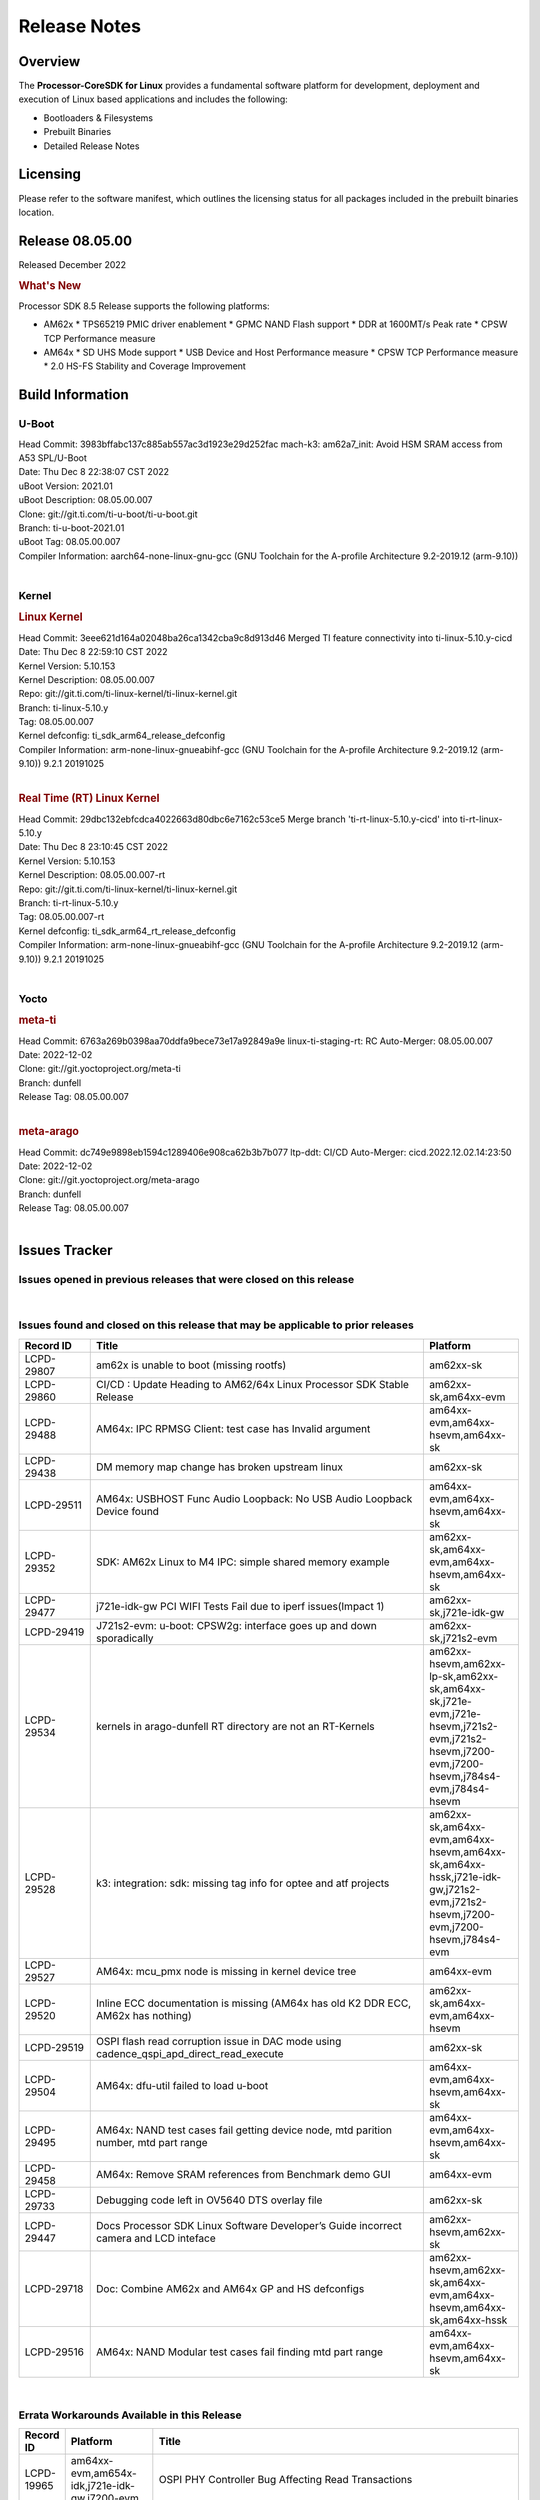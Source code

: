 ************************************
Release Notes
************************************
.. http://processors.wiki.ti.com/index.php/Processor_SDK_Linux_Release_Notes

Overview
========

The **Processor-CoreSDK for Linux**
provides a fundamental software platform for development, deployment and
execution of Linux based applications and includes the following:

-  Bootloaders & Filesystems
-  Prebuilt Binaries
-  Detailed Release Notes

Licensing
=========

Please refer to the software manifest, which outlines the licensing
status for all packages included in the prebuilt binaries location. 


Release 08.05.00
==================

Released December 2022

.. rubric:: What's New
   :name: whats-new

Processor SDK 8.5 Release supports the following platforms:

- AM62x
  * TPS65219 PMIC driver enablement
  * GPMC NAND Flash support
  * DDR at 1600MT/s Peak rate
  * CPSW TCP Performance measure

- AM64x
  * SD UHS Mode support
  * USB Device and Host Performance measure
  * CPSW TCP Performance measure
  * 2.0 HS-FS Stability and Coverage Improvement


Build Information
=====================================

U-Boot
-------------------------
| Head Commit: 3983bffabc137c885ab557ac3d1923e29d252fac mach-k3: am62a7_init: Avoid HSM SRAM access from A53 SPL/U-Boot
| Date: Thu Dec 8 22:38:07 CST 2022
| uBoot Version: 2021.01
| uBoot Description: 08.05.00.007
| Clone: git://git.ti.com/ti-u-boot/ti-u-boot.git
| Branch: ti-u-boot-2021.01
| uBoot Tag: 08.05.00.007

| Compiler Information:  aarch64-none-linux-gnu-gcc (GNU Toolchain for the A-profile Architecture 9.2-2019.12 (arm-9.10))
|

Kernel
-------------------------
.. rubric:: Linux Kernel
   :name: linux-kernel

| Head Commit: 3eee621d164a02048ba26ca1342cba9c8d913d46 Merged TI feature connectivity into ti-linux-5.10.y-cicd
| Date: Thu Dec 8 22:59:10 CST 2022
| Kernel Version: 5.10.153
| Kernel Description: 08.05.00.007

| Repo: git://git.ti.com/ti-linux-kernel/ti-linux-kernel.git
| Branch: ti-linux-5.10.y
| Tag: 08.05.00.007
| Kernel defconfig: ti_sdk_arm64_release_defconfig

| Compiler Information:  arm-none-linux-gnueabihf-gcc (GNU Toolchain for the A-profile Architecture 9.2-2019.12 (arm-9.10)) 9.2.1 20191025
|

.. rubric:: Real Time (RT) Linux Kernel
   :name: real-time-rt-linux-kernel

| Head Commit: 29dbc132ebfcdca4022663d80dbc6e7162c53ce5 Merge branch 'ti-rt-linux-5.10.y-cicd' into ti-rt-linux-5.10.y
| Date: Thu Dec 8 23:10:45 CST 2022
| Kernel Version: 5.10.153
| Kernel Description: 08.05.00.007-rt

| Repo: git://git.ti.com/ti-linux-kernel/ti-linux-kernel.git
| Branch: ti-rt-linux-5.10.y
| Tag: 08.05.00.007-rt
| Kernel defconfig: ti_sdk_arm64_rt_release_defconfig

| Compiler Information:  arm-none-linux-gnueabihf-gcc (GNU Toolchain for the A-profile Architecture 9.2-2019.12 (arm-9.10)) 9.2.1 20191025
|

Yocto
------------------------
.. rubric:: meta-ti
   :name: meta-ti

| Head Commit: 6763a269b0398aa70ddfa9bece73e17a92849a9e linux-ti-staging-rt: RC Auto-Merger: 08.05.00.007
| Date: 2022-12-02

| Clone: git://git.yoctoproject.org/meta-ti
| Branch: dunfell
| Release Tag: 08.05.00.007
|

.. rubric:: meta-arago
   :name: meta-arago

| Head Commit: dc749e9898eb1594c1289406e908ca62b3b7b077 ltp-ddt: CI/CD Auto-Merger: cicd.2022.12.02.14:23:50
| Date: 2022-12-02

| Clone: git://git.yoctoproject.org/meta-arago
| Branch: dunfell
| Release Tag: 08.05.00.007
|


Issues Tracker
=====================================

Issues opened in previous releases that were closed on this release
---------------------------------------------------------------------

.. csv-table::
   :header: "Record ID", "Title", "Platform"
   :widths: 15, 70, 20

   "LCPD-28416","Stop using git:// in meta-ti , meta-arago","am62xx-sk"
   "LCPD-28774","plsdk-doc: PCIe doc content is incomplete for AM64x","am64xx-evm"
   "LCPD-25613","Am64x-evm: DP83869 TX /RX delay values are wrong ( affects CPSW PORT2 / ICSSG PORT1/2)","am64xx-evm,am64xx-hsevm"
   "LCPD-28745","am62x: mmc: fix autosuspend delay for runtime_pm","am62xx-sk"
   "LCPD-28131","am62x: wlan interface up - down - up results in kernel crash","am62xx-sk"
   "LCPD-28110","uboot and linux cannot boot in UHS speed modes on certain U1 class SD-cards -1","am62xx-sk"
   "LCPD-26721","AM62x: Cannot resume with more than one A53 enabled ","am62xx-sk"
   "LCPD-25503","ATF/A53 does not come out of WFI if TIFS/DM signals a suspend abort","am62xx-sk"
   "LCPD-28435","devtool finish fails","am64xx-evm"
   "LCPD-25634","Update ADC SDK docs for AM64x","am64xx-evm,am64xx-hsevm,am64xx-sk"
   "LCPD-25633","Add AM64x to ADC Bindings Doc","am64xx-evm,am64xx-hsevm"
   "LCPD-28773","Incorrect macro definition for DST_TAG bit field in CSI-2 RX driver","am62xx-sk"
   "LCPD-28762","GLMark2 visual errors around fragmentation shader tests","am62xx-hsevm,am62xx-sk,j721e-evm,j721e-hsevm,j721s2-evm,j721s2-hsevm,j784s4-evm,j784s4-hsevm"
   "LCPD-28403","SDK: Crypto node cleanup across TI SOCs","am64xx-evm,am654x-evm,j721e-evm,j721s2-evm,j7200-evm,j784s4-evm"
   "LCPD-28413","Clarify PRU Ethernet not supported features","am64xx-evm,am654x-evm"
   "LCPD-27828","AM62: Fix the USB MSC environment setting","am62xx-sk"
   "LCPD-24677","j721e-idk-gw PCI WIFI Tests Fail due to iperf issues(Impact 1)","am62xx-sk,j721e-idk-gw"
   "LCPD-24470","QSPI Uboot Perf Test Failing","am64xx-evm"
   "LCPD-29285","AM62x: U-Boot default defconfig does not generate unsigned image","am62xx-lp-sk,am62xx-sk"
   "LCPD-29284","Fix ti,sci-inta, ti,sci-intr and mmc dtbs_check","am62xx-sk,am64xx-evm,j721e-idk-gw,j721s2-evm"
   "LCPD-28826","linux - enable CONFIG_DEBUG_INFO","am62xx-sk"
   "LCPD-28664","am62x_evm_r5_ethboot_defconfig ""spl/u-boot-spl.bin exceeds file size limit” Build Failure","am62xx-sk"
   "LCPD-28307","Linux WDT SDK docs are missing","am64xx-evm"
   "LCPD-28035","camera overlay packaged as dtb instead of dtbo","am62xx-sk"
   "LCPD-26731","AM64x: OpenSSL benchmarks data is not seen","am64xx-evm,am64xx-hsevm"
   "LCPD-25264","BCDMA: Blockcopy Gets Corrupted if TR Read Responses Interleave with Source Data Fetch","am64xx-evm,am64xx-hsevm,am64xx-sk"
   "LCPD-21662","Doc: Linux watchdog support","am62xx-sk"
   "LCPD-25320","Docs: AM64x: IPC chapter should be under Foundational Components","am64xx-evm,am64xx-sk"
   "LCPD-29509","am64xx-evm,am64xx-hsevm,am64xx-sk","AM64x: CAN tests fail:  kvaser tool connection fail",""
|


Issues found and closed on this release that may be applicable to prior releases
-----------------------------------------------------------------------------------
.. csv-table::
   :header: "Record ID", "Title", "Platform"
   :widths: 15, 70, 20

   "LCPD-29807","am62x is unable to boot (missing rootfs)","am62xx-sk"
   "LCPD-29860","CI/CD : Update Heading to AM62/64x Linux Processor SDK Stable Release","am62xx-sk,am64xx-evm"
   "LCPD-29488","AM64x: IPC RPMSG Client: test case has Invalid argument","am64xx-evm,am64xx-hsevm,am64xx-sk"
   "LCPD-29438","DM memory map change has broken upstream linux","am62xx-sk"
   "LCPD-29511","AM64x: USBHOST Func Audio Loopback: No USB Audio Loopback Device found","am64xx-evm,am64xx-hsevm,am64xx-sk"
   "LCPD-29352","SDK: AM62x Linux to M4 IPC: simple shared memory example","am62xx-sk,am64xx-evm,am64xx-hsevm,am64xx-sk"
   "LCPD-29477","j721e-idk-gw PCI WIFI Tests Fail due to iperf issues(Impact 1)","am62xx-sk,j721e-idk-gw"
   "LCPD-29419","J721s2-evm: u-boot: CPSW2g: interface goes up and down sporadically","am62xx-sk,j721s2-evm"
   "LCPD-29534","kernels in arago-dunfell RT directory are not an RT-Kernels","am62xx-hsevm,am62xx-lp-sk,am62xx-sk,am64xx-sk,j721e-evm,j721e-hsevm,j721s2-evm,j721s2-hsevm,j7200-evm,j7200-hsevm,j784s4-evm,j784s4-hsevm"
   "LCPD-29528","k3: integration: sdk: missing tag info for optee and atf projects","am62xx-sk,am64xx-evm,am64xx-hsevm,am64xx-sk,am64xx-hssk,j721e-idk-gw,j721s2-evm,j721s2-hsevm,j7200-evm,j7200-hsevm,j784s4-evm"
   "LCPD-29527","AM64x: mcu_pmx node is missing in kernel device tree","am64xx-evm"
   "LCPD-29520","Inline ECC documentation is missing (AM64x has old K2 DDR ECC, AM62x has nothing)","am62xx-sk,am64xx-evm,am64xx-hsevm"
   "LCPD-29519","OSPI flash read corruption issue in DAC mode using cadence_qspi_apd_direct_read_execute","am62xx-sk"
   "LCPD-29504","AM64x: dfu-util failed to load u-boot","am64xx-evm,am64xx-hsevm,am64xx-sk"
   "LCPD-29495","AM64x: NAND test cases fail getting device node, mtd parition number, mtd part range","am64xx-evm,am64xx-hsevm,am64xx-sk"
   "LCPD-29458","AM64x: Remove SRAM references from Benchmark demo GUI","am64xx-evm"
   "LCPD-29733","Debugging code left in OV5640 DTS overlay file","am62xx-sk"
   "LCPD-29447","Docs Processor SDK Linux Software Developer’s Guide incorrect camera and LCD inteface","am62xx-hsevm,am62xx-sk"
   "LCPD-29718","Doc: Combine AM62x and AM64x GP and HS defconfigs","am62xx-hsevm,am62xx-sk,am64xx-evm,am64xx-hsevm,am64xx-sk,am64xx-hssk"
   "LCPD-29516","AM64x: NAND Modular test cases fail finding mtd part range","am64xx-evm,am64xx-hsevm,am64xx-sk"

|

Errata Workarounds Available in this Release
------------------------------------------------
.. csv-table::
   :header: "Record ID", "Platform", "Title"
   :widths: 15, 30, 150

   "LCPD-19965","am64xx-evm,am654x-idk,j721e-idk-gw,j7200-evm","OSPI PHY Controller Bug Affecting Read Transactions"
   "LCPD-27887","am62xx-hsevm,am62xx-sk","i2327: RTC: Hardware wakeup event limitation"
   "LCPD-25264","am64xx-evm,am64xx-hsevm,am64xx-sk","BCDMA: Blockcopy Gets Corrupted if TR Read Responses Interleave with Source Data Fetch"

|

U-Boot Known Issues
------------------------
.. csv-table::
   :header: "Record ID","Platform", "Title","Workaround"
   :widths: 15, 30, 70, 30

   "LCPD-25540","am64xx-hsevm,am64xx-sk","u-boot: usb host boot failed on AM64x SK",""
   "LCPD-29402","am64xx-evm,j7200-evm","tftp download in U-Boot fails on am64xx-evm1@eptf124 ",""
   "LCPD-29739","am64xx-hsevm","AM64: NAND device not detected in U-boot",""
   "LCPD-25558","am64xx-evm,am64xx-hsevm,am64xx-sk","AM64x: 'nand' tool doesn't seem to be working",""
   "LCPD-23026","am64xx-evm,am64xx-sk","USB MSC Boot: USB controller not visible from u-boot",""
   "LCPD-23020","am64xx-evm","am64xx-evm: U-Boot PHY autonegotiation failed 2 out of 100 times",""
   "LCPD-29300","am62xx-sk","U-Boot: OSPI-NOR: sf probe shows 0 randomly",""
   "LCPD-28660","am64xx-evm,am64xx-hsevm,am64xx-sk","AM64x: tiboot3.bin generated by U-Boot build is confusing users",""
   "LCPD-28503","am62xx-sk,am64xx-evm,am64xx-sk","Need to sync up DTS files between u-boot and kernel for at least AM62x, possibly other boards too",""

|


Linux Known Issues
---------------------------
.. csv-table::
   :header: "Record ID", "Platform", "Title", "Workaround" 
   :widths: 5, 10, 70, 35

   "LCPD-29850","am62xx-sk,am64xx-evm","Ethernet link up down crashes the system",""
   "LCPD-29640","am62xx-sk","AM62x : Reboot halts due to irqbalance daemon",""
   "LCPD-28142","am62xx-sk,j784s4-evm","Automated performance testing - spec2k6 benchmark test broken",""
   "LCPD-29851","am62xx-sk","CI/CD Snapshot page doesn't have default images.",""
   "LCPD-29388","am62xx-sk,am64xx-evm,am64xx-sk","PREEMPT_RT interrupt latency with background memory load",""
   "LCPD-29306","am64xx-evm,am654x-idk","PRU_ICSSG: How much SRAM is needed?",""
   "LCPD-29515","am64xx-evm,am64xx-hsevm,am64xx-sk","AM64x: Cannot boot with USB-MSC",""
   "LCPD-29514","am64xx-evm,am64xx-hsevm,am64xx-sk","AM64x: Cannot boot with NAND",""
   "LCPD-29446","am335x-evm,am335x-ice,am335x-sk,am43xx-gpevm,am437x-idk,am437x-sk,am62xx-sk,am64xx-evm,am64xx-sk,am654x-evm,am654x-idk","Linux SDK docs should explicitly state what peripherals are supported",""
   "LCPD-29441","am62xx-sk","am62x: kingston emmc fails on AM62x",""
   "LCPD-29433","am62xx-sk,am64xx-sk","AM64/AM62: IRQBalance does not migrate IRQs ",""
   "LCPD-29339","am62xx-sk","Processor SDK 8.3 AM62x lacks RT Linux performance numbers",""
   "LCPD-24448","am64xx-evm","Verify IPC kernel: main-r5f0(s)/main-r5f1(s)",""
   "LCPD-29855","am62xx-lp-sk,am62xx-sk","am62: Microtips OLDI Panels Distortion issue",""
   "LCPD-29510","am64xx-evm,am64xx-hsevm,am64xx-sk","AM64x: USB Host tests fail: No USB Camera found",""
   "LCPD-28138","am62xx-sk","AM62x: RTC tests fail in automated testing",""
   "LCPD-28130","am62xx-hsevm,am62xx-sk","uboot's 'bootcmd_recovery' env setting is too long",""
   "LCPD-28099","am62xx-sk","System test - Linux ADD suport for can",""
   "LCPD-24648","am335x-evm,am572x-idk,am64xx-evm,dra71x-evm,j721e-evm,j7200-evm","Move dma-heaps-test and ion-tests to TI repositories",""
   "LCPD-21577","am64xx-evm","USBHOST_S_FUNC_SERIAL_0001 test passes even when the serial device is not enumerated",""
   "LCPD-20331","am64xx-evm,am64xx-sk,j7200-evm","Farm: j7200-evm/k3-am642-evm/k3-am642-sk DT blob has to be passed manually",""
   "LCPD-29651","am64xx-hsevm","AM64: NAND Flash device not detected",""
   "LCPD-25386","am62xx-sk","SD card not being properly detected on AM62x SK ",""
   "LCPD-20038","am64xx-evm","OPTEE test applications are missing from rootfs",""
   "LCPD-29332","am62xx-sk","LPM Demo not Working on Linux RT",""
   "LCPD-29353","am62xx-sk","Automate Test: AM62x Linux to M4 IPC: simple shared memory example",""
   "LCPD-28614","am62xx-sk","RPMsg client driver sample does not work with AM62x",""
   "LCPD-24823","am64xx-evm,am64xx-sk","Clarify Single-Core usage in ti,k3-r5f-rproc.yaml",""
   "LCPD-24456","am62xx-hsevm,am62xx-sk,am64xx-evm,am64xx-hsevm,am64xx-sk,am654x-evm,am654x-idk,am654x-hsevm","Move IPC validation source from github to git.ti.com",""
   "LCPD-22931","am64xx-evm,am64xx-sk,am654x-evm,am654x-idk,dra72x-evm","RemoteProc documentation missing",""
   "LCPD-20006","am64xx-evm","AM64x: remoteproc may be stuck in the start phase after a few times of stop/start",""
   "LCPD-29815","am62xx-sk","AM62 - Pixel format tests",""
   "LCPD-25662","am62xx-sk,j721e-evm,j7200-evm","Remove SGX PVR tools from KS3 devices",""
   "LCPD-29500","am64xx-evm,am64xx-hsevm,am64xx-sk","AM64x: ETH CPSW2g TAS: tests fail with undefined method error",""
   "LCPD-29499","am64xx-evm,am64xx-hsevm,am64xx-sk","AM64x: ETH CPSW2g TAS: tests fail with queue 0 did not increase",""
   "LCPD-29498","am64xx-evm,am64xx-hsevm,am64xx-sk","AM64x: ETH CPSW2g TAS: Invalid traffic schedule",""
   "LCPD-28672","am62axx-sk,am62xx-sk,am64xx-evm,am64xx-sk","CPSW: Add more details about driver config",""
   "LCPD-28415","am62xx-sk","AM62: emmc: Had to disable higherspeeds",""
   "LCPD-28105","am62xx-sk","Automated test failure - CPSW failure doing runtime pm",""
   "LCPD-28104","am62xx-sk","Automated test failure - CPSW test is passing invalid parameters to switch-config",""
   "LCPD-27924","am64xx-evm","AM65xx: Link does not come up after changing link settings while the interface is up with both endpoints on same board",""
   "LCPD-27871","am64xx-evm","GPMC NAND driver misleading error",""
   "LCPD-25563","am62xx-sk","Test: AM62: Linux: Add support for MCAN",""
   "LCPD-25494","am64xx-evm","AM64 EVM TSN IET tests is failing",""
   "LCPD-25112","am64xx-evm,j721e-idk-gw","Ethernet driver not gating its clock when interface is down",""
   "LCPD-24690","am62xx-sk,am64xx-evm,am64xx-sk,j721s2-evm,j7200-evm","Kernel: SDK: Set HIGH_SPEED_EN for MMC1 instance",""
   "LCPD-24595","am64xx-evm,am64xx-sk,j721e-idk-gw,j721e-sk,j7200-evm","j721e-idk-gw USB Suspend/Resume with RTC Wakeup fail (Impact 1)",""
   "LCPD-24593","am64xx-evm","am64xx-evm CAN_S_FUNC_MODULAR test failures",""
   "LCPD-24537","am64xx-evm,am64xx-hsevm,am654x-evm","am654x-idk nslookup times out when all netwokring interfaces are active",""
   "LCPD-24288","am64xx-evm,am654x-idk","am64xx-evm NCM/ACM network performance test crashes with RT images",""
   "LCPD-22892","am64xx-evm,am654x-evm,am654x-idk","icssg: due to FW bug both interfaces has to be loaded always",""
   "LCPD-20105","am64xx-evm","AM64x: Kernel: ADC: RX DMA channel request fails",""
   "LCPD-20061","am64xx-evm","Occasional PHY error during during TSN Time-Aware Shaper execution",""
   "LCPD-29792","am62xx-sk","am62x: mcspi not functional",""
   "LCPD-29654","am62xx-sk","AM62x: OSPI read Performance test fail ",""
   "LCPD-29646","am62xx-sk,j721e-idk-gw","Failure logs during boot:  Failed to get MSI domain",""
   "LCPD-29621","am62xx-lp-sk,am62xx-sk","MCAN user's guide is missing",""
   "LCPD-29597","am64xx-evm","AM64x: dts: main_rti nodes are defined twice",""
   "LCPD-29518","am64xx-evm,am64xx-hsevm,am64xx-sk","AM64x: Dhrystone performance test fail",""
   "LCPD-29508","am64xx-evm,am64xx-hsevm,am64xx-sk","AM64x: EMMC speed test fails: MMC not running on HS400 mode",""
   "LCPD-29489","am62xx-lp-sk,am62xx-sk,am64xx-evm,am64xx-sk","M4F Core should be able to load data to OC_SRAM",""
   "LCPD-29480","am64xx-evm,am64xx-hsevm,am64xx-sk","AM64x: PCIe tests fail to start EP controller",""
   "LCPD-29445","am62xx-sk","am62xx-sk: MCAN loop-back test is failing",""
   "LCPD-29442","am62xx-sk","Docs: AM62x-SK: Kernel User Guide uses tisdk_am64xx defconfigs",""
   "LCPD-29409","am62xx-sk","DMIPS number should reflect all 4 cores",""
   "LCPD-29362","am64xx-evm,am64xx-sk","AM64x EVM Devicetree should disable unused MCU peripherals",""
   "LCPD-29305","am64xx-evm,am64xx-sk","AM64x Uboot SRAM addresses are outdated",""
   "LCPD-28764","am62xx-sk","AM62x: Cannot resume from low power mode",""
   "LCPD-28742","am62xx-sk","AM62x: Make ""Debugging SPL"" doc specific to AM62x",""
   "LCPD-28688","am62xx-sk","AM62x Kernel User Guide: Document AM62x default kernel config",""
   "LCPD-28514","am62xx-sk","AM62x: MMC Card detect does not work",""
   "LCPD-28491","am62xx-sk","WiLink not functional with fw_devlink option set to `on` ",""
   "LCPD-28448","am62xx-sk","Wall time does not account for sleep time",""
   "LCPD-28414","am62xx-sk","AM62x EVM Devicetree should disable unused MCU peripherals",""
   "LCPD-28156","am62xx-sk","Mcasp: Buffer underflow warnings",""
   "LCPD-28111","am62xx-sk,am64xx-evm","wic image flashed sdcard should resize to full image",""
   "LCPD-25410","am62xx-lp-sk,am62xx-sk,am64xx-evm,am64xx-sk","Test: Support read of On-die temperature sensor in Linux",""
   "LCPD-25409","am62xx-sk,am64xx-evm,am64xx-hsevm,am64xx-sk","Doc: Support read of On-die temperature sensor in Linux",""
   "LCPD-22912","am64xx-evm","am64xx-evm SMP dual core test fails sporadically",""
   "LCPD-22834","am64xx-evm","am64xx-evm stress boot test fails",""
   "LCPD-22715","am62xx-sk,j721e-idk-gw,j721s2-evm,j7200-evm","i2232: DDR: Controller postpones more than allowed refreshes after frequency change",""
   "LCPD-22319","am64xx-evm,j7200-evm","OpenSSL performance test data out of bounds",""
   "LCPD-29530","am62xx-sk","HDMI with Audio playback failure",""
   "LCPD-25652","am62xx-sk","am62: sk: reset-gpio property for sil9022a",""
   "LCPD-29861","am64xx-evm,am64xx-hsevm,am64xx-sk,am64xx-hssk","AM64x: IPC tests fail",""
   "LCPD-28139","am62xx-hsevm,am62xx-sk","AM62x: performance benchmarks degradation between RC4 and RC5 releases",""
   "LCPD-25663","am62xx-sk,j721e-evm,j721s2-evm,j784s4-evm","Remove old IMG demo binaries  ",""
   "LCPD-29580","am64xx-evm,am654x-evm,am654x-idk","ICSSG IET Statistics are not getting counted",""
   "LCPD-29341","am64xx-evm","AM64x EVM: Clarify CPSW / PRU Ethernet selection steps",""
   "LCPD-29649","am62xx-sk","inta_ack results in NULL pointer exception",""
   "LCPD-18854","am64xx-evm,dra71x-evm,dra76x-evm","ov5640 sensor capture fails for raw format capture",""
   "LCPD-28149","am62xx-sk","CMA warning while running GPU tests",""
   "LCPD-26692","am335x-evm,am43xx-gpevm,am57xx-evm,am64xx-evm,j721e-idk-gw","Hardware + Software IPSec Performance Test Failures",""
   "LCPD-29854","am64xx-evm,am64xx-hsevm,am64xx-sk,am64xx-hssk","MCU UART TX baud rate is doubled",""
   "LCPD-29734","am64xx-evm","AM64x PRUETH Performance Guide numbers are wrong",""
   "LCPD-29589","am62axx-sk,am62xx-lp-sk,am62xx-sk","AM62x CPSW: PPS example not enabled by default",""
   "LCPD-29588","am62axx-sk,am62xx-lp-sk,am62xx-sk,am64xx-evm,am64xx-sk,am654x-evm,am654x-idk","CPSW documentation: Time Sync Router no longer firewalled",""
   "LCPD-29533","am335x-evm,am62xx-sk","dropbear fails to start automatically",""
   "LCPD-29517","am64xx-evm,am64xx-hsevm,am64xx-sk","AM64x: UDP test fail: failed T_cpu_util out of expected range",""
   "LCPD-22215","am64xx-evm","PCIE NVM card stops enumerating on am64xx after some time",""
   "LCPD-20705","am64xx-evm","USB stick attached to PCIe USB card is not enumerated",""
   "LCPD-29877","am62xx-sk","am62x: openssl crypto performance tests fail",""
   "LCPD-29876","am62xx-sk","am62x: crypto RNG functional and performance tests failures",""
   "LCPD-29875","am62xx-sk","am62x: crypto SHA performance tests failures",""
   "LCPD-29874","am62xx-sk","am62x: robustness: fails to boot 100 reboot test consistently",""

|


Linux RT Kernel Known Issues
----------------------------
.. csv-table::
   :header: "Record ID", "Platform", "Title", "Workaround"
   :widths: 5, 10, 70, 35


   "LCPD-29388","am62xx-sk,am64xx-evm,am64xx-sk","PREEMPT_RT interrupt latency with background memory load",""
   "LCPD-29339","am62xx-sk","Processor SDK 8.3 AM62x lacks RT Linux performance numbers",""
   "LCPD-29332","am62xx-sk","LPM Demo not Working on Linux RT",""
   "LCPD-24288","am64xx-evm,am654x-idk","am64xx-evm NCM/ACM network performance test crashes with RT images",""
|


